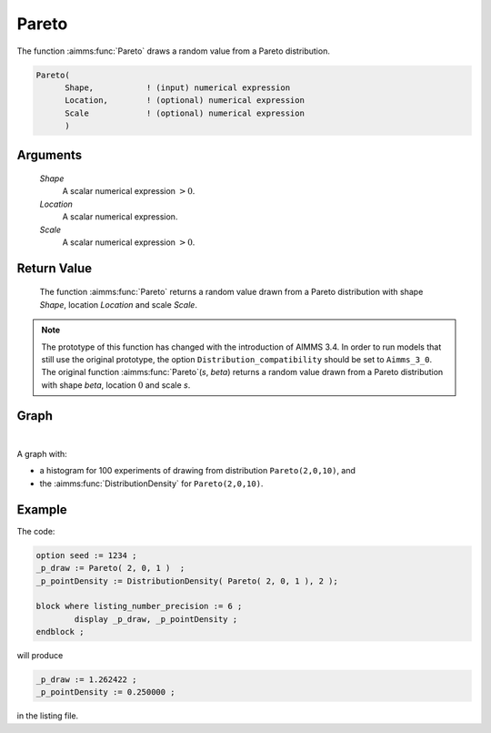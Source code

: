 .. aimms:function:: Pareto(Shape, Location, Scale)

.. _Pareto:

Pareto
======

The function :aimms:func:`Pareto` draws a random value from a Pareto distribution.

.. code-block:: aimms

    Pareto(
          Shape,           ! (input) numerical expression
          Location,        ! (optional) numerical expression
          Scale            ! (optional) numerical expression
          )

Arguments
---------

    *Shape*
        A scalar numerical expression :math:`> 0`.

    *Location*
        A scalar numerical expression.

    *Scale*
        A scalar numerical expression :math:`> 0`.

Return Value
------------

    The function :aimms:func:`Pareto` returns a random value drawn from a Pareto
    distribution with shape *Shape*, location *Location* and scale *Scale*.

.. note::

    The prototype of this function has changed with the introduction of
    AIMMS 3.4. In order to run models that still use the original prototype,
    the option ``Distribution_compatibility`` should be set to
    ``Aimms_3_0``. The original function :aimms:func:`Pareto`\ (*s*, *beta*) returns a
    random value drawn from a Pareto distribution with shape *beta*,
    location :math:`0` and scale *s*.

Graph
-----------------

.. image:: images/pareto.png
    :align: center

|

A graph with:
 
*   a histogram for 100 experiments of drawing from distribution ``Pareto(2,0,10)``, and

*   the :aimms:func:`DistributionDensity` for ``Pareto(2,0,10)``.

Example
--------

The code:

.. code-block:: aimms

	option seed := 1234 ;
	_p_draw := Pareto( 2, 0, 1 )  ;
	_p_pointDensity := DistributionDensity( Pareto( 2, 0, 1 ), 2 );

	block where listing_number_precision := 6 ;
		display _p_draw, _p_pointDensity ;
	endblock ;

will produce

.. code-block:: aimms

    _p_draw := 1.262422 ;
    _p_pointDensity := 0.250000 ;

in the listing file.

.. seealso::

    *   The :aimms:func:`Pareto` distribution is discussed in full detail in :doc:`appendices/distributions-statistical-operators-and-histogram-functions/continuous-distributions` of the `Language Reference <https://documentation.aimms.com/language-reference/index.html>`_.
    *   `Pareto Distribution (Wikipedia) <https://en.wikipedia.org/wiki/Pareto_distribution>`_.


